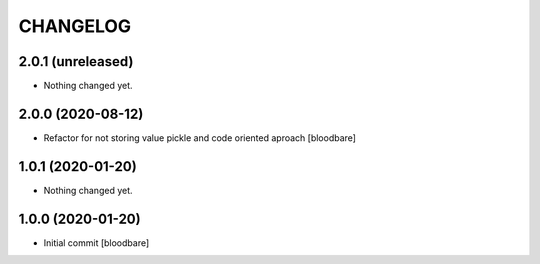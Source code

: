 CHANGELOG
=========

2.0.1 (unreleased)
------------------

- Nothing changed yet.


2.0.0 (2020-08-12)
------------------

- Refactor for not storing value pickle and code oriented aproach [bloodbare]


1.0.1 (2020-01-20)
------------------

- Nothing changed yet.


1.0.0 (2020-01-20)
------------------

- Initial commit [bloodbare]
